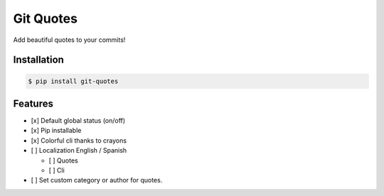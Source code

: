 Git Quotes
==========

Add beautiful quotes to your commits!

Installation
------------

.. code:: console

    $ pip install git-quotes

Features
--------

-  [x] Default global status (on/off)
-  [x] Pip installable
-  [x] Colorful cli thanks to crayons
-  [ ] Localization English / Spanish

   -  [ ] Quotes
   -  [ ] Cli

-  [ ] Set custom category or author for quotes.
